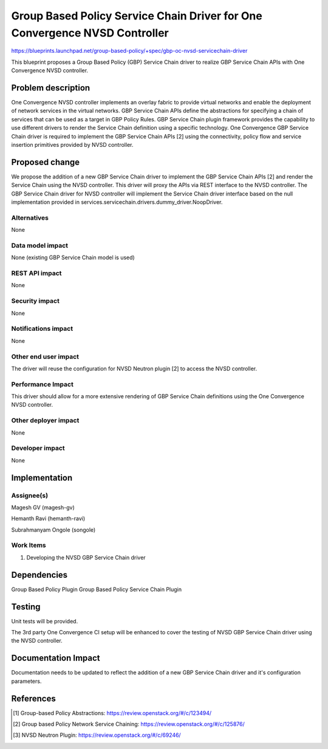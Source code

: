 ..
 This work is licensed under a Creative Commons Attribution 3.0 Unported
 License.

 http://creativecommons.org/licenses/by/3.0/legalcode

===========================================================================
Group Based Policy Service Chain Driver for One Convergence NVSD Controller
===========================================================================

https://blueprints.launchpad.net/group-based-policy/+spec/gbp-oc-nvsd-servicechain-driver

This blueprint proposes a Group Based Policy (GBP) Service Chain driver to
realize GBP Service Chain APIs with One Convergence NVSD controller.

Problem description
===================

One Convergence NVSD controller implements an overlay fabric to provide
virtual networks and enable the deployment of network services in the
virtual networks. GBP Service Chain APIs define the abstractions for
specifying a chain of services that can be used as a target in GBP
Policy Rules. GBP Service Chain plugin framework provides the capability to
use different drivers to render the Service Chain definition using a specific
technology. One Convergence GBP Service Chain driver is required to implement
the GBP Service Chain APIs [2] using the connectivity, policy flow and service
insertion primitives provided by NVSD controller.

Proposed change
===============

We propose the addition of a new GBP Service Chain driver to implement the
GBP Service Chain APIs [2] and render the Service Chain using the NVSD
controller. This driver will proxy the APIs via REST interface to the NVSD
controller. The GBP Service Chain driver for NVSD controller will implement
the Service Chain driver interface based on the null implementation provided
in services.servicechain.drivers.dummy_driver.NoopDriver.

Alternatives
------------

None

Data model impact
-----------------

None (existing GBP Service Chain model is used)

REST API impact
---------------

None

Security impact
---------------

None

Notifications impact
--------------------

None

Other end user impact
---------------------

The driver will reuse the configuration for NVSD Neutron plugin [2] to access
the NVSD controller.

Performance Impact
------------------

This driver should allow for a more extensive rendering of GBP Service Chain
definitions using the One Convergence NVSD controller.

Other deployer impact
---------------------

None

Developer impact
----------------

None


Implementation
==============

Assignee(s)
-----------

Magesh GV (magesh-gv)

Hemanth Ravi (hemanth-ravi)

Subrahmanyam Ongole (songole)


Work Items
----------

1. Developing the NVSD GBP Service Chain driver

Dependencies
============

Group Based Policy Plugin
Group Based Policy Service Chain Plugin

Testing
=======

Unit tests will be provided.

The 3rd party One Convergence CI setup will be enhanced to cover the
testing of NVSD GBP Service Chain driver using the NVSD controller.

Documentation Impact
====================

Documentation needs to be updated to reflect the addition of a new
GBP Service Chain driver and it's configuration parameters.

References
==========

.. [1] Group-based Policy Abstractions: https://review.openstack.org/#/c/123494/

.. [2] Group based Policy Network Service Chaining:
       https://review.openstack.org/#/c/125876/

.. [3] NVSD Neutron Plugin: https://review.openstack.org/#/c/69246/
